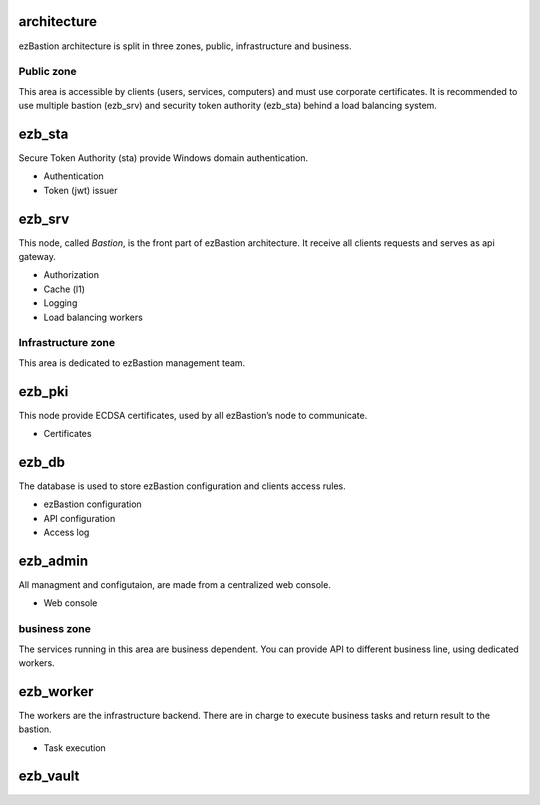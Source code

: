 architecture
============

.. image:: /image/under-construction.png


.. image:: /image/EZBNetwork.jpg

ezBastion architecture is split in three zones, public, infrastructure and business.

Public zone
^^^^^^^^^^^

This area is accessible by clients (users, services, computers) and must use corporate certificates. It is recommended to use multiple bastion (ezb_srv) and security token authority (ezb_sta) behind a load balancing system.

ezb_sta
=======

Secure Token Authority (sta) provide Windows domain authentication.

- Authentication
- Token (jwt) issuer

ezb_srv
=======

This node, called *Bastion*, is the front part of ezBastion architecture. It receive all clients requests and serves as api gateway.

- Authorization
- Cache (l1)
- Logging
- Load balancing workers

Infrastructure zone
^^^^^^^^^^^^^^^^^^^

This area is dedicated to ezBastion management team. 

ezb_pki
=======

This node provide ECDSA certificates, used by all ezBastion’s node to communicate. 

- Certificates

ezb_db
======

The database is used to store ezBastion configuration and clients access rules.

- ezBastion configuration
- API configuration
- Access log

ezb_admin
=========

All managment and configutaion, are made from a centralized web console.

- Web console

business zone
^^^^^^^^^^^^^

The services running in this area are business dependent. You can provide API to different business line, using dedicated workers.

ezb_worker
==========

The workers are the infrastructure backend. There are in charge to execute business tasks and return result to the bastion.

- Task execution


ezb_vault
=========


